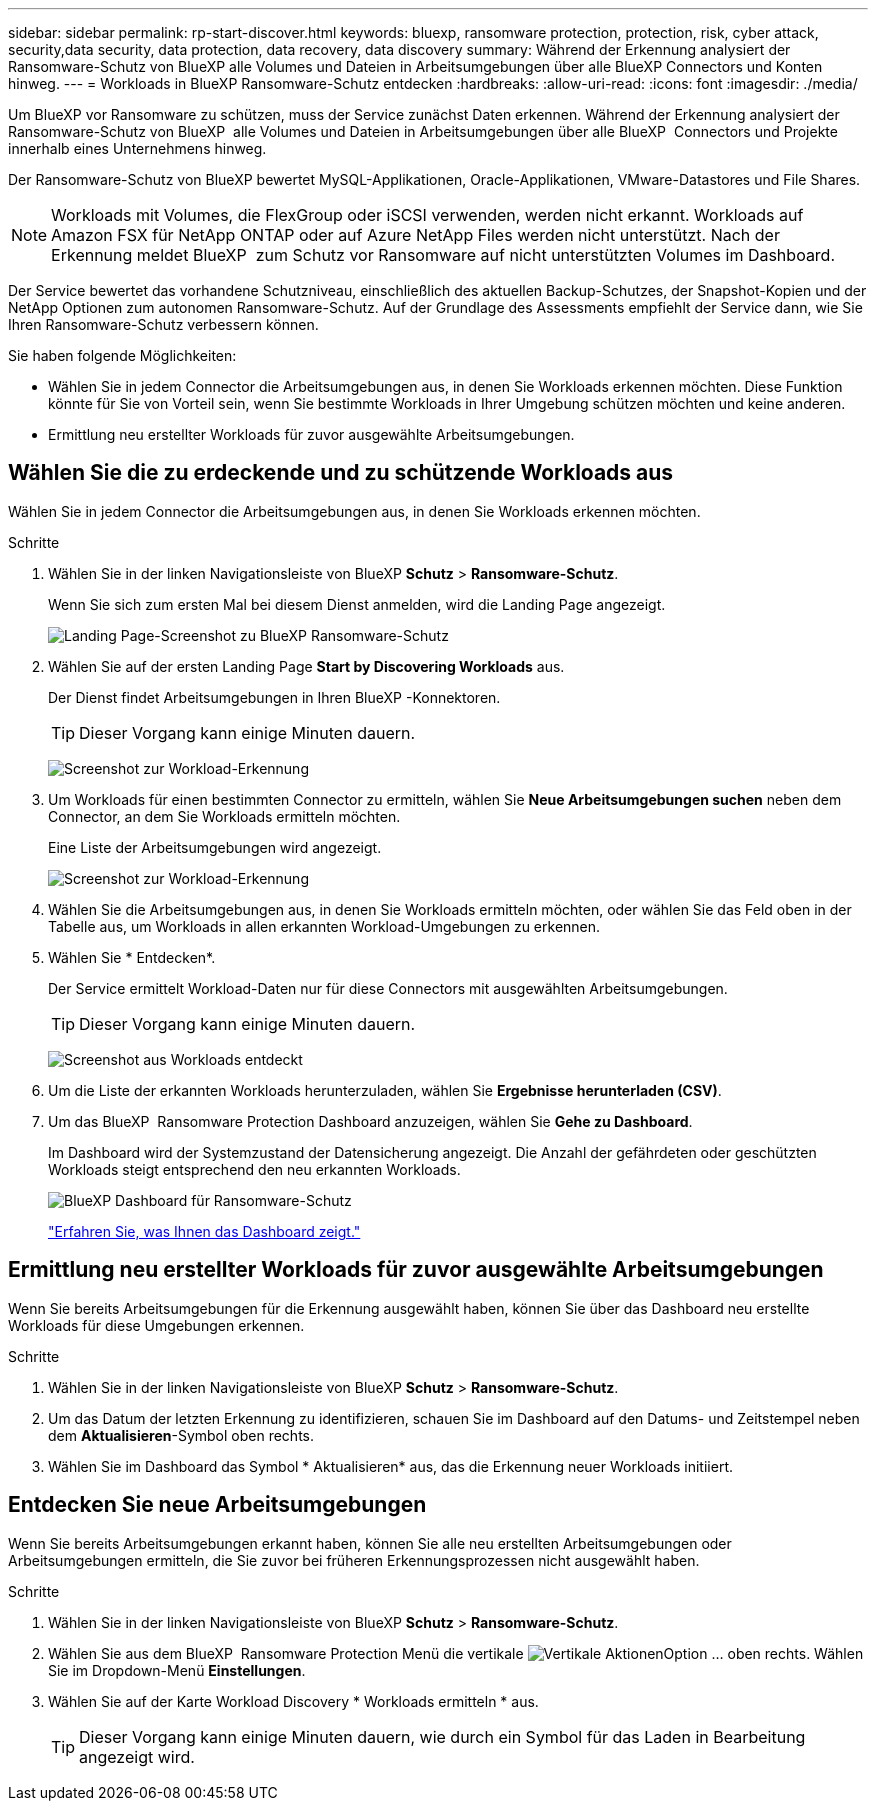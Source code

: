 ---
sidebar: sidebar 
permalink: rp-start-discover.html 
keywords: bluexp, ransomware protection, protection, risk, cyber attack, security,data security, data protection, data recovery, data discovery 
summary: Während der Erkennung analysiert der Ransomware-Schutz von BlueXP alle Volumes und Dateien in Arbeitsumgebungen über alle BlueXP Connectors und Konten hinweg. 
---
= Workloads in BlueXP Ransomware-Schutz entdecken
:hardbreaks:
:allow-uri-read: 
:icons: font
:imagesdir: ./media/


[role="lead"]
Um BlueXP vor Ransomware zu schützen, muss der Service zunächst Daten erkennen. Während der Erkennung analysiert der Ransomware-Schutz von BlueXP  alle Volumes und Dateien in Arbeitsumgebungen über alle BlueXP  Connectors und Projekte innerhalb eines Unternehmens hinweg.

Der Ransomware-Schutz von BlueXP bewertet MySQL-Applikationen, Oracle-Applikationen, VMware-Datastores und File Shares.


NOTE: Workloads mit Volumes, die FlexGroup oder iSCSI verwenden, werden nicht erkannt. Workloads auf Amazon FSX für NetApp ONTAP oder auf Azure NetApp Files werden nicht unterstützt. Nach der Erkennung meldet BlueXP  zum Schutz vor Ransomware auf nicht unterstützten Volumes im Dashboard.

Der Service bewertet das vorhandene Schutzniveau, einschließlich des aktuellen Backup-Schutzes, der Snapshot-Kopien und der NetApp Optionen zum autonomen Ransomware-Schutz. Auf der Grundlage des Assessments empfiehlt der Service dann, wie Sie Ihren Ransomware-Schutz verbessern können.

Sie haben folgende Möglichkeiten:

* Wählen Sie in jedem Connector die Arbeitsumgebungen aus, in denen Sie Workloads erkennen möchten. Diese Funktion könnte für Sie von Vorteil sein, wenn Sie bestimmte Workloads in Ihrer Umgebung schützen möchten und keine anderen.
* Ermittlung neu erstellter Workloads für zuvor ausgewählte Arbeitsumgebungen.




== Wählen Sie die zu erdeckende und zu schützende Workloads aus

Wählen Sie in jedem Connector die Arbeitsumgebungen aus, in denen Sie Workloads erkennen möchten.

.Schritte
. Wählen Sie in der linken Navigationsleiste von BlueXP *Schutz* > *Ransomware-Schutz*.
+
Wenn Sie sich zum ersten Mal bei diesem Dienst anmelden, wird die Landing Page angezeigt.

+
image:screen-landing.png["Landing Page-Screenshot zu BlueXP Ransomware-Schutz"]

. Wählen Sie auf der ersten Landing Page *Start by Discovering Workloads* aus.
+
Der Dienst findet Arbeitsumgebungen in Ihren BlueXP -Konnektoren.

+

TIP: Dieser Vorgang kann einige Minuten dauern.

+
image:screen-discover-workloads1.png["Screenshot zur Workload-Erkennung"]

. Um Workloads für einen bestimmten Connector zu ermitteln, wählen Sie *Neue Arbeitsumgebungen suchen* neben dem Connector, an dem Sie Workloads ermitteln möchten.
+
Eine Liste der Arbeitsumgebungen wird angezeigt.

+
image:screen-discover-workloads-select-no-autodiscovery.png["Screenshot zur Workload-Erkennung"]

. Wählen Sie die Arbeitsumgebungen aus, in denen Sie Workloads ermitteln möchten, oder wählen Sie das Feld oben in der Tabelle aus, um Workloads in allen erkannten Workload-Umgebungen zu erkennen.
. Wählen Sie * Entdecken*.
+
Der Service ermittelt Workload-Daten nur für diese Connectors mit ausgewählten Arbeitsumgebungen.

+

TIP: Dieser Vorgang kann einige Minuten dauern.

+
image:screen-discover-workloads-found2.png["Screenshot aus Workloads entdeckt"]

. Um die Liste der erkannten Workloads herunterzuladen, wählen Sie *Ergebnisse herunterladen (CSV)*.
. Um das BlueXP  Ransomware Protection Dashboard anzuzeigen, wählen Sie *Gehe zu Dashboard*.
+
Im Dashboard wird der Systemzustand der Datensicherung angezeigt. Die Anzahl der gefährdeten oder geschützten Workloads steigt entsprechend den neu erkannten Workloads.

+
image:screen-dashboard.png["BlueXP Dashboard für Ransomware-Schutz"]

+
link:rp-use-dashboard.html["Erfahren Sie, was Ihnen das Dashboard zeigt."]





== Ermittlung neu erstellter Workloads für zuvor ausgewählte Arbeitsumgebungen

Wenn Sie bereits Arbeitsumgebungen für die Erkennung ausgewählt haben, können Sie über das Dashboard neu erstellte Workloads für diese Umgebungen erkennen.

.Schritte
. Wählen Sie in der linken Navigationsleiste von BlueXP *Schutz* > *Ransomware-Schutz*.
. Um das Datum der letzten Erkennung zu identifizieren, schauen Sie im Dashboard auf den Datums- und Zeitstempel neben dem *Aktualisieren*-Symbol oben rechts.
. Wählen Sie im Dashboard das Symbol * Aktualisieren* aus, das die Erkennung neuer Workloads initiiert.




== Entdecken Sie neue Arbeitsumgebungen

Wenn Sie bereits Arbeitsumgebungen erkannt haben, können Sie alle neu erstellten Arbeitsumgebungen oder Arbeitsumgebungen ermitteln, die Sie zuvor bei früheren Erkennungsprozessen nicht ausgewählt haben.

.Schritte
. Wählen Sie in der linken Navigationsleiste von BlueXP *Schutz* > *Ransomware-Schutz*.
. Wählen Sie aus dem BlueXP  Ransomware Protection Menü die vertikale image:button-actions-vertical.png["Vertikale Aktionen"]Option ... oben rechts. Wählen Sie im Dropdown-Menü *Einstellungen*.
. Wählen Sie auf der Karte Workload Discovery * Workloads ermitteln * aus.
+

TIP: Dieser Vorgang kann einige Minuten dauern, wie durch ein Symbol für das Laden in Bearbeitung angezeigt wird.


